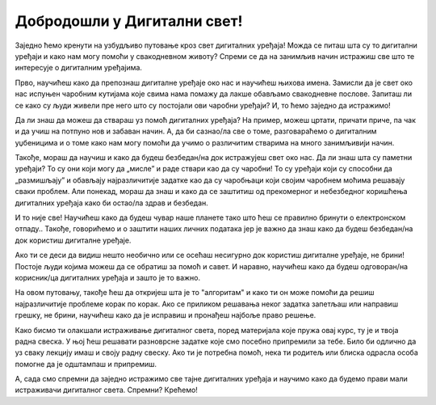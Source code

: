 Добродошли у Дигитални свет!
============================
 
Заједно ћемо кренути на узбудљиво путовање кроз свет дигиталних уређаја! Можда се питаш шта су то дигитални уређаји и како нам могу помоћи у свакодневном животу? Спреми се да на занимљив начин истражиш све што те интересује о дигиталним уређајима.

.. image:: ../../_images/u_digitalni_uredjaji.png
    :width: 600
    :align: center

Прво, научићеш како да препознаш дигиталне уређаје око нас и научићеш њихова имена. Замисли да је свет око нас испуњен чаробним кутијама које свима нама помажу да лакше обављамо свакодневне послове. Запиташ ли се како су људи живели пре него што су постојали ови чаробни уређаји? И, то ћемо заједно да истражимо!

Да ли знаш да можеш да ствараш уз помоћ  дигиталних уређаја? На пример, можеш цртати, причати приче, па чак и да учиш на потпуно нов и забаван начин. А, да би сазнао/ла све о томе, разговараћемо о дигиталним уџбеницима и о томе како нам могу помоћи да учимо о различитим стварима на много занимљивији начин.

Такође, мораш да научиш и како да будеш безбедан/на док истражујеш свет око нас. Да ли знаш шта су паметни уређаји? То су они који могу да „мисле” и раде ствари као да су чаробни! То су уређаји који су способни да „размишљају” и обављају најразличитије задатке као да су чаробњаци који својим чаробнем моћима решавају сваки проблем.
Али понекад, мораш да знаш и како да се заштитиш од прекомерног и небезбедног коришћења дигиталних уређаја како би остао/ла  здрав и безбедан.

.. image:: ../../_images/0_decakov_telefon.png
    :width: 395
    :align: center
    
И то није све! Научићеш како да будеш чувар наше планете тако што ћеш се правилно бринути о електронском отпаду.. Такође, говорићемо и о заштити наших личних података јер је важно да знаш како да будеш безбедан/на док користиш дигиталне уређаје.

.. image:: ../../_images/0_biljka.png
    :width: 395
    :align: center

Ако ти се деси да видиш нешто необично или се осећаш несигурно док користиш дигиталне уређаје, не брини! Постоје људи којима можеш да се обратиш за помоћ и савет. И наравно, научићеш како да будеш одговоран/на корисник/ца дигиталних уређаја и зашто је то важно.



На овом путовању, такође ћеш да откријеш шта је то "алгоритам" и како ти он може помоћи да решиш најразличитије проблеме корак по корак. Ако се приликом решавања неког задатка запетљаш или направиш грешку, не брини, научићеш како да је исправиш и пронађеш најбоље право решење.

.. image:: ../../_images/0_algoritam.png
    :width: 600
    :align: center
    
Како бисмо ти олакшали истраживање дигиталног света, поред материјала које пружа овај курс, ту је и твоја радна свеска. У њој ћеш решавати разноврсне задатке које смо посебно припремили за тебе. Било би одлично да уз сваку лекцију имаш и своју радну свеску. Ако ти је потребна помоћ, нека ти родитељ или блиска одрасла особа помогне да је одштампаш и припремиш. 

А, сада смо спремни да заједно истражимо све тајне дигиталних уређаја и научимо како да будемо прави мали истраживачи дигиталног света. Спремни? Крећемо!
